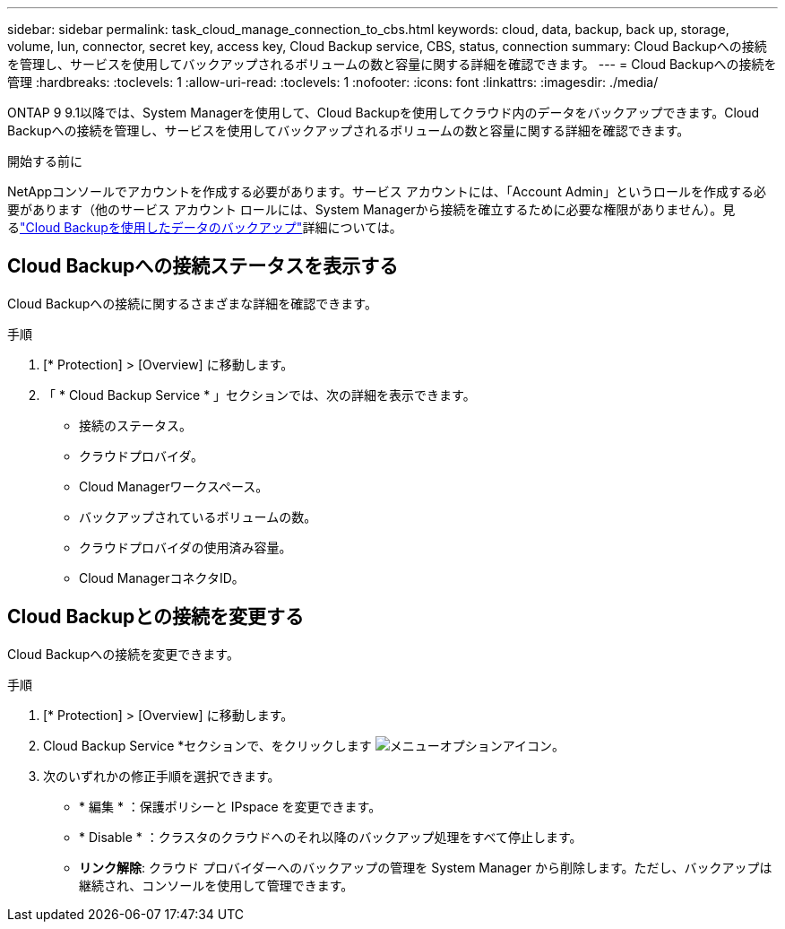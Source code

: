 ---
sidebar: sidebar 
permalink: task_cloud_manage_connection_to_cbs.html 
keywords: cloud, data, backup, back up, storage, volume, lun, connector, secret key, access key, Cloud Backup service, CBS, status, connection 
summary: Cloud Backupへの接続を管理し、サービスを使用してバックアップされるボリュームの数と容量に関する詳細を確認できます。 
---
= Cloud Backupへの接続を管理
:hardbreaks:
:toclevels: 1
:allow-uri-read: 
:toclevels: 1
:nofooter: 
:icons: font
:linkattrs: 
:imagesdir: ./media/


[role="lead"]
ONTAP 9 9.1以降では、System Managerを使用して、Cloud Backupを使用してクラウド内のデータをバックアップできます。Cloud Backupへの接続を管理し、サービスを使用してバックアップされるボリュームの数と容量に関する詳細を確認できます。

.開始する前に
NetAppコンソールでアカウントを作成する必要があります。サービス アカウントには、「Account Admin」というロールを作成する必要があります（他のサービス アカウント ロールには、System Managerから接続を確立するために必要な権限がありません）。見るlink:task_cloud_backup_data_using_cbs.html["Cloud Backupを使用したデータのバックアップ"]詳細については。



== Cloud Backupへの接続ステータスを表示する

Cloud Backupへの接続に関するさまざまな詳細を確認できます。

.手順
. [* Protection] > [Overview] に移動します。
. 「 * Cloud Backup Service * 」セクションでは、次の詳細を表示できます。
+
** 接続のステータス。
** クラウドプロバイダ。
** Cloud Managerワークスペース。
** バックアップされているボリュームの数。
** クラウドプロバイダの使用済み容量。
** Cloud ManagerコネクタID。






== Cloud Backupとの接続を変更する

Cloud Backupへの接続を変更できます。

.手順
. [* Protection] > [Overview] に移動します。
. Cloud Backup Service *セクションで、をクリックします image:icon_kabob.gif["メニューオプションアイコン"]。
. 次のいずれかの修正手順を選択できます。
+
** * 編集 * ：保護ポリシーと IPspace を変更できます。
** * Disable * ：クラスタのクラウドへのそれ以降のバックアップ処理をすべて停止します。
** *リンク解除*: クラウド プロバイダーへのバックアップの管理を System Manager から削除します。ただし、バックアップは継続され、コンソールを使用して管理できます。



